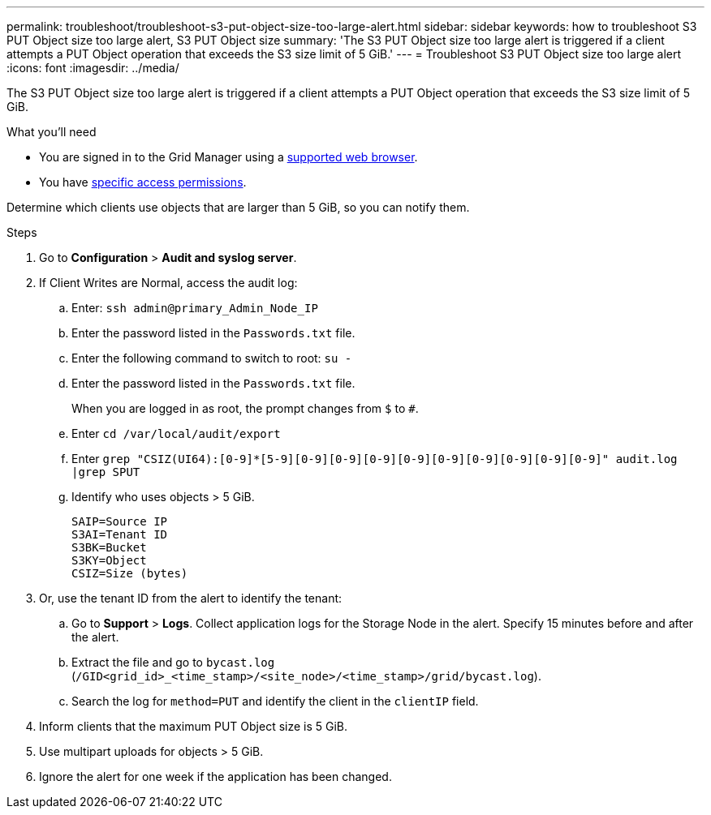 ---
permalink: troubleshoot/troubleshoot-s3-put-object-size-too-large-alert.html
sidebar: sidebar
keywords: how to troubleshoot S3 PUT Object size too large alert, S3 PUT Object size
summary: 'The S3 PUT Object size too large alert is triggered if a client attempts a PUT Object operation that exceeds the S3 size limit of 5 GiB.'
---
= Troubleshoot S3 PUT Object size too large alert
:icons: font
:imagesdir: ../media/

[.lead]
The S3 PUT Object size too large alert is triggered if a client attempts a PUT Object operation that exceeds the S3 size limit of 5 GiB.

.What you'll need
* You are signed in to the Grid Manager using a link:../admin/web-browser-requirements.html[supported web browser].
* You have link:../admin/admin-group-permissions.html[specific access permissions].

Determine which clients use objects that are larger than 5 GiB, so you can notify them.

.Steps

. Go to *Configuration* > *Audit and syslog server*.
 
. If Client Writes are Normal, access the audit log:
.. Enter: `ssh admin@primary_Admin_Node_IP`
.. Enter the password listed in the `Passwords.txt` file.
.. Enter the following command to switch to root: `su -`
.. Enter the password listed in the `Passwords.txt` file.
+
When you are logged in as root, the prompt changes from `$` to `#`.
.. Enter `cd /var/local/audit/export`
.. Enter `grep "CSIZ(UI64):[0-9]*[5-9][0-9][0-9][0-9][0-9][0-9][0-9][0-9][0-9][0-9]" audit.log |grep SPUT`
.. Identify who uses objects > 5 GiB.
+
----
SAIP=Source IP
S3AI=Tenant ID
S3BK=Bucket
S3KY=Object 
CSIZ=Size (bytes)
----

. Or, use the tenant ID from the alert to identify the tenant:
.. Go to *Support* > *Logs*. Collect application logs for the Storage Node in the alert. Specify 15 minutes before and after the alert.
.. Extract the file and go to `bycast.log` (`/GID<grid_id>_<time_stamp>/<site_node>/<time_stamp>/grid/bycast.log`).
.. Search the log for `method=PUT` and identify the client in the `clientIP` field.
 
. Inform clients that the maximum PUT Object size is 5 GiB.
 
. Use multipart uploads for objects > 5 GiB.
 
. Ignore the alert for one week if the application has been changed.